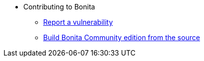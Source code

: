 * Contributing to Bonita
  ** xref:vulnerability-reporting-policy.adoc[Report a vulnerability]
  ** xref:building-community-edition-from-source.adoc[Build Bonita Community edition from the source]